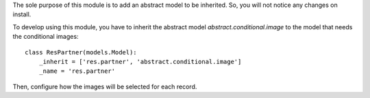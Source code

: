 The sole purpose of this module is to add an abstract model to be inherited.
So, you will not notice any changes on install.

To develop using this module, you have to inherit the abstract model `abstract.conditional.image`
to the model that needs the conditional images::

    class ResPartner(models.Model):
        _inherit = ['res.partner', 'abstract.conditional.image']
        _name = 'res.partner'

Then, configure how the images will be selected for each record.
